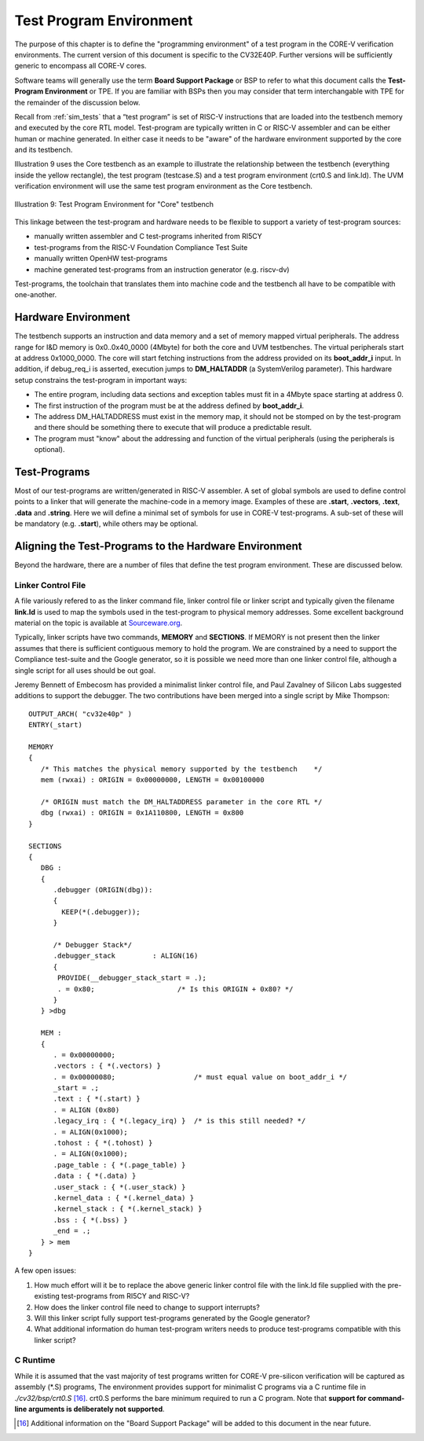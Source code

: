 .. _test_program_environment:

Test Program Environment
========================

The purpose of this chapter is to define the "programming environment" of a
test program in the CORE-V verification environments. The current version of
this document is specific to the CV32E40P. Further versions will be sufficiently
generic to encompass all CORE-V cores.

Software teams will generally use the term **Board Support Package** or BSP to
refer to what this document calls the **Test-Program Environment** or TPE.  If
you are familiar with BSPs then you may consider that term interchangable with TPE
for the remainder of the discussion below.

Recall from :ref:`sim_tests` that a “test program” is set of RISC-V instructions
that are loaded into the testbench memory and executed by the core RTL model.
Test-program are typically written in C or RISC-V assembler and can be either
human or machine generated.  In either case it needs to be "aware" of the
hardware environment supported by the core and its testbench.

Illustration 9 uses the Core testbench as an example to illustrate the relationship
between the testbench (everything inside the yellow rectangle), the test program
(testcase.S) and a test program environment (crt0.S and link.ld).  The UVM
verification environment will use the same test program environment as the Core
testbench.

.. figure:: ../images/TestProgramEnvironment.png
   :name: Test_Program_Environment_Illustration
   :align: center
   :alt: 

   Illustration 9: Test Program Environment for "Core" testbench


This linkage between the test-program and hardware needs to be flexible to
support a variety of test-program sources:

- manually written assembler and C test-programs inherited from RI5CY
- test-programs from the RISC-V Foundation Compliance Test Suite
- manually written OpenHW test-programs
- machine generated test-programs from an instruction generator (e.g. riscv-dv)

Test-programs, the toolchain that translates them into machine code and the
testbench all have to be compatible with one-another.

Hardware Environment
--------------------

The testbench supports an instruction and data memory and a set of memory mapped
virtual peripherals.  The address range for I&D memory is 0x0..0x40_0000 (4Mbyte)
for both the core and UVM testbenches.
The virtual peripherals start at address 0x1000_0000. The core will start
fetching instructions from the address provided on its **boot_addr_i** input. In
addition, if debug_req_i is asserted, execution jumps to **DM_HALTADDR** (a
SystemVerilog parameter). This hardware setup constrains the test-program in
important ways:

- The entire program, including data sections and exception tables must fit in a 4Mbyte space starting at address 0.
- The first instruction of the program must be at the address defined by **boot_addr_i**.
- The address DM_HALTADDRESS must exist in the memory map, it should not be stomped on by the test-program and there should be something there to execute that will produce a predictable result.
- The program must "know" about the addressing and function of the virtual peripherals (using the peripherals is optional).

Test-Programs
-------------

Most of our test-programs are written/generated in RISC-V assembler. A set of
global symbols are used to define control points to a linker that will generate
the machine-code in a memory image. Examples of these are **.start**,
**.vectors**, **.text**, **.data** and **.string**.  Here we will define a
minimal set of symbols for use in CORE-V test-programs. A sub-set of these will
be mandatory (e.g. **.start**), while others may be optional.

Aligning the Test-Programs to the Hardware Environment
------------------------------------------------------

Beyond the hardware, there are a number of files that define the test program
environment.  These are discussed below.

Linker Control File
~~~~~~~~~~~~~~~~~~~

A file variously refered to as the linker command file, linker control file or
linker script and typically given the filename **link.ld** is used to map the
symbols used in the test-program to physical memory addresses.  Some excellent
background material on the topic is available at
`Sourceware.org <https://sourceware.org/binutils/docs-2.34/ld/Scripts.html#Scripts>`__.

Typically, linker scripts have two commands, **MEMORY** and **SECTIONS**. If
MEMORY is not present then the linker assumes that there is sufficient
contiguous memory to hold the program.  We are constrained by a need to support
the Compliance test-suite and the Google generator, so it is possible we need
more than one linker control file, although a single script for all uses should
be out goal. 

Jeremy Bennett of Embecosm has provided a minimalist linker control file, and
Paul Zavalney of Silicon Labs suggested additions to support the debugger. The
two contributions have been merged into a single script by Mike Thompson::

  OUTPUT_ARCH( "cv32e40p" )
  ENTRY(_start)

  MEMORY
  {
     /* This matches the physical memory supported by the testbench    */
     mem (rwxai) : ORIGIN = 0x00000000, LENGTH = 0x00100000

     /* ORIGIN must match the DM_HALTADDRESS parameter in the core RTL */
     dbg (rwxai) : ORIGIN = 0x1A110800, LENGTH = 0x800
  }

  SECTIONS
  {
     DBG :
     {
        .debugger (ORIGIN(dbg)):
        {
          KEEP(*(.debugger));
        }

        /* Debugger Stack*/
        .debugger_stack         : ALIGN(16)
        {
         PROVIDE(__debugger_stack_start = .);
         . = 0x80;                    /* Is this ORIGIN + 0x80? */
        }
     } >dbg

     MEM : 
     {
        . = 0x00000000;
        .vectors : { *(.vectors) }
        . = 0x00000080;                   /* must equal value on boot_addr_i */
        _start = .;
        .text : { *(.start) }
        . = ALIGN (0x80)
        .legacy_irq : { *(.legacy_irq) }  /* is this still needed? */
        . = ALIGN(0x1000);
        .tohost : { *(.tohost) }
        . = ALIGN(0x1000);
        .page_table : { *(.page_table) }
        .data : { *(.data) }
        .user_stack : { *(.user_stack) }
        .kernel_data : { *(.kernel_data) }
        .kernel_stack : { *(.kernel_stack) }
        .bss : { *(.bss) }
        _end = .;
     } > mem
  }

A few open issues:

1. How much effort will it be to replace the above generic linker control file
   with the link.ld file supplied with the pre-existing test-programs from
   RI5CY and RISC-V?

2. How does the linker control file need to change to support interrupts?

3. Will this linker script fully support test-programs generated by the Google
   generator?

4. What additional information do human test-program writers needs to produce
   test-programs compatible with this linker script?

C Runtime
~~~~~~~~~

While it is assumed that the vast majority of test programs written for CORE-V
pre-silicon verification will be captured as assembly (\*.S) programs, The
environment provides support for minimalist C programs via a C runtime
file in *./cv32/bsp/crt0.S* [16]_.  crt0.S performs the
bare minimum required to run a C program.  Note that **support for command-line
arguments is deliberately not supported**.

.. [16]
   Additional information on the "Board Support Package" will be added to this document in the near future.
